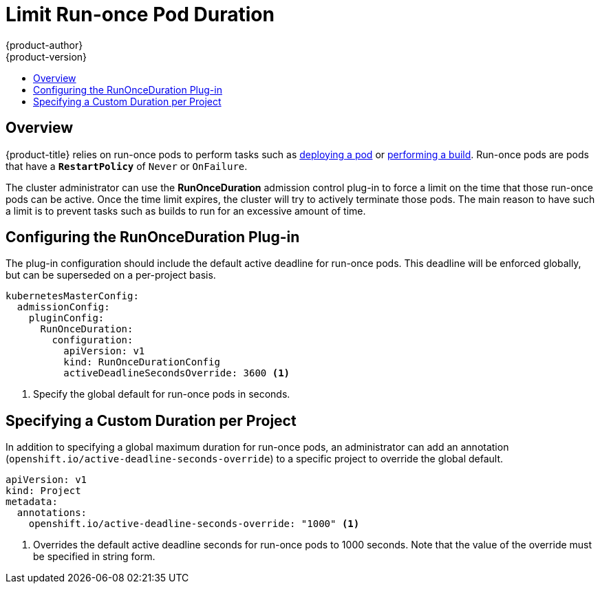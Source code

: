 [[admin-guide-limit-runonce-pod-duration]]
= Limit Run-once Pod Duration
{product-author}
{product-version}
:data-uri:
:icons:
:experimental:
:toc: macro
:toc-title:

toc::[]

== Overview

{product-title} relies on run-once pods to perform tasks such as
link:../dev_guide/deployments.html[deploying a pod] or
link:../dev_guide/builds.html[performing a build]. Run-once pods are pods that
have a `*RestartPolicy*` of `Never` or `OnFailure`.

The cluster administrator can use the *RunOnceDuration* admission control
plug-in to force a limit on the time that those run-once pods can be active.
Once the time limit expires, the cluster will try to actively terminate those
pods. The main reason to have such a limit is to prevent tasks such as builds to
run for an excessive amount of time.

[[configuring-the-run-once-duration-plug-in]]
== Configuring the RunOnceDuration Plug-in

The plug-in configuration should include the default active deadline for
run-once pods. This deadline will be enforced globally, but can be superseded on
a per-project basis.

====

[source,yaml]
----
kubernetesMasterConfig:
  admissionConfig:
    pluginConfig:
      RunOnceDuration:
        configuration:
          apiVersion: v1
          kind: RunOnceDurationConfig
          activeDeadlineSecondsOverride: 3600 <1>
----

<1> Specify the global default for run-once pods in seconds.

====

[[specifying-a-custom-duration-per-project]]
== Specifying a Custom Duration per Project

In addition to specifying a global maximum duration for run-once pods, an
administrator can add an annotation
(`openshift.io/active-deadline-seconds-override`) to a specific project to
override the global default.

====

[source,yaml]
----
apiVersion: v1
kind: Project
metadata:
  annotations:
    openshift.io/active-deadline-seconds-override: "1000" <1>
----

<1> Overrides the default active deadline seconds for run-once pods to 1000 seconds.
Note that the value of the override must be specified in string form.

====

